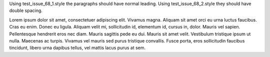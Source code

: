Using test_issue_68_1.style the paragraphs should have normal leading. Using test_issue_68_2.style they should have double spacing.

Lorem ipsum dolor sit amet, consectetuer adipiscing elit. Vivamus magna. Aliquam sit amet orci eu urna luctus faucibus. Cras eu enim. Donec eu ligula. Aliquam velit mi, sollicitudin id, elementum id, cursus in, dolor. Mauris vel sapien. Pellentesque hendrerit eros nec diam. Mauris sagittis pede eu dui. Mauris sit amet velit. Vestibulum tristique ipsum ut nulla. Maecenas ac turpis. Vivamus vel mauris sed purus tristique convallis. Fusce porta, eros sollicitudin faucibus tincidunt, libero urna dapibus tellus, vel mattis lacus purus at sem.

